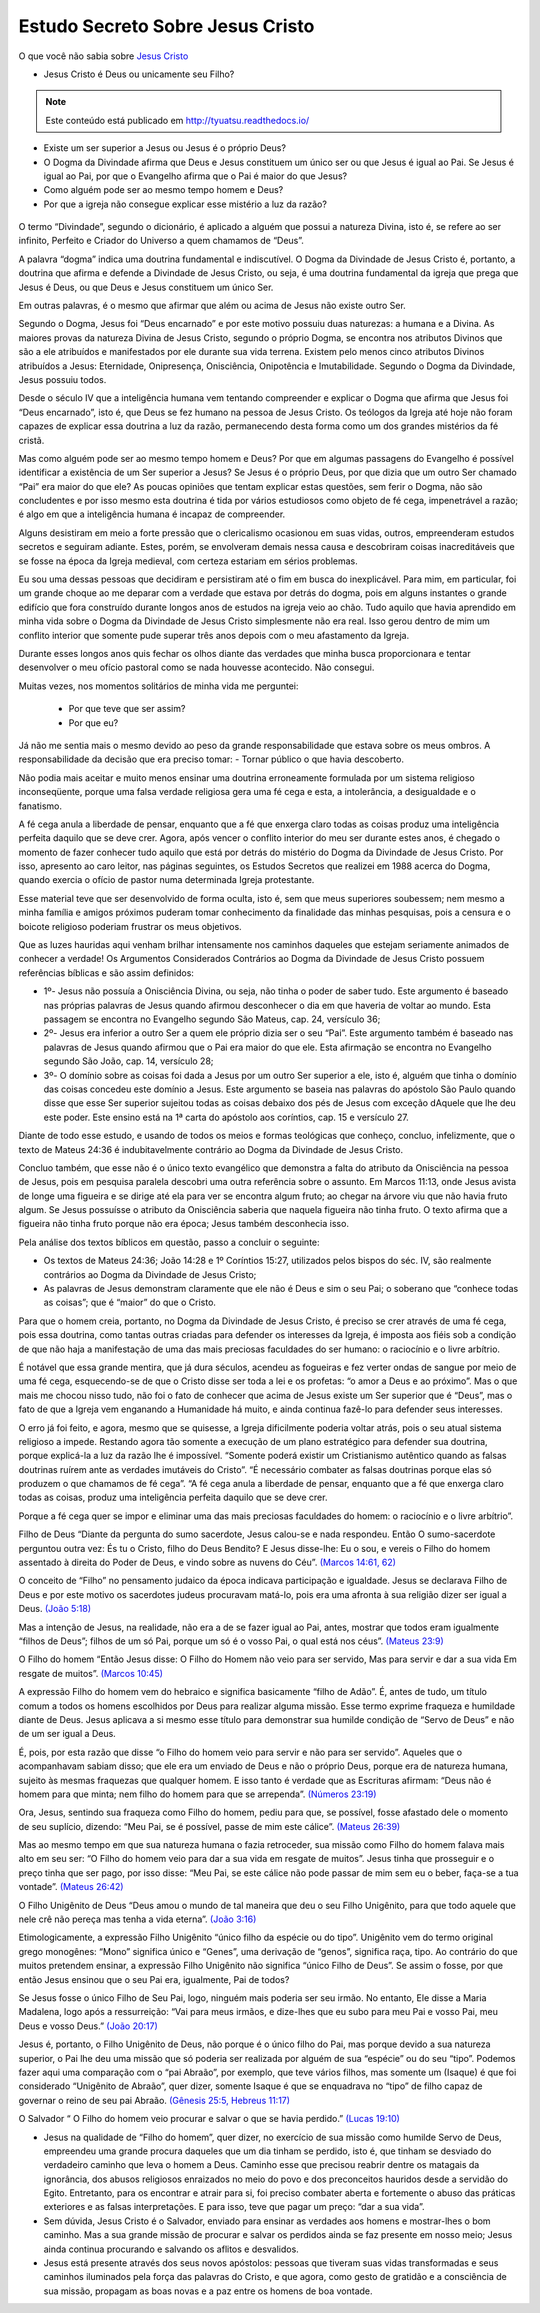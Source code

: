 Estudo Secreto Sobre Jesus Cristo
====================================         
O que você não sabia sobre `Jesus Cristo <https://www.livescience.com/13711-jesus-christ-man-physical-evidence-hold.html>`_

* Jesus Cristo é Deus ou unicamente seu Filho?

.. note:: Este conteúdo está publicado em http://tyuatsu.readthedocs.io/
    
* Existe um ser superior a Jesus ou Jesus é o próprio Deus?
    
* O Dogma da Divindade afirma que Deus e Jesus constituem um único ser ou que Jesus é igual ao Pai. Se Jesus é igual ao Pai, por que o Evangelho afirma que o Pai é maior do que Jesus?
    
* Como alguém pode ser ao mesmo tempo homem e Deus?

* Por que a igreja não consegue explicar esse mistério a luz da razão?

.. figure:: jesus.png
    :scale: 80 %
    :align: center
    :alt: Jesus Christ

.. _Nestes escritos você encontrará uma resposta:

O termo “Divindade”, segundo o dicionário, é aplicado a alguém que possui a natureza Divina, isto é, se refere ao ser infinito, Perfeito e Criador do Universo a quem chamamos de “Deus”.

A palavra “dogma” indica uma doutrina fundamental e indiscutível. O Dogma da Divindade de Jesus Cristo é, portanto, a doutrina que afirma e defende a Divindade de Jesus Cristo, ou seja, é uma doutrina fundamental da igreja que prega que Jesus é Deus, ou que Deus e Jesus constituem um único Ser. 

Em outras palavras, é o mesmo que afirmar que além ou acima de Jesus não existe outro Ser.

Segundo o Dogma, Jesus foi “Deus encarnado” e por este motivo possuiu duas naturezas: a humana e a Divina. As maiores provas da natureza Divina de Jesus Cristo, segundo o próprio Dogma, se encontra nos atributos Divinos que são a ele atribuídos e manifestados por ele durante sua vida terrena. 
Existem pelo menos cinco atributos Divinos atribuídos a Jesus: Eternidade, Onipresença, Onisciência, Onipotência e Imutabilidade. Segundo o Dogma da Divindade, Jesus possuiu todos.

Desde o século IV que a inteligência humana vem tentando compreender e explicar o Dogma que afirma que Jesus foi “Deus encarnado”, isto é, que Deus se fez humano na pessoa de Jesus Cristo. Os teólogos da Igreja até hoje não foram capazes de explicar essa doutrina a luz da razão, permanecendo desta forma como um dos grandes mistérios da fé cristã.

Mas como alguém pode ser ao mesmo tempo homem e Deus? Por que em algumas passagens do Evangelho é possível identificar a existência de um Ser superior a Jesus? Se Jesus é o próprio Deus, por que dizia que um outro Ser chamado “Pai” era maior do que ele? As poucas opiniões que tentam explicar estas questões, sem ferir o Dogma, não são concludentes e por isso mesmo esta doutrina é tida por vários estudiosos como objeto de fé cega, impenetrável a razão; é algo em que a inteligência humana é incapaz de compreender.

Alguns desistiram em meio a forte pressão que o clericalismo ocasionou em suas vidas, outros, empreenderam estudos secretos e seguiram adiante. Estes, porém, se envolveram demais nessa causa e descobriram coisas inacreditáveis que se fosse na época da Igreja medieval, com certeza estariam em sérios problemas.

Eu sou uma dessas pessoas que decidiram e persistiram até o fim em busca do inexplicável. Para mim, em particular, foi um grande choque ao me deparar com a verdade que estava por detrás do dogma, pois em alguns instantes o grande edifício que fora construído durante longos anos de estudos na igreja veio ao chão. Tudo aquilo que havia aprendido em minha vida sobre o Dogma da Divindade de Jesus Cristo simplesmente não era real. Isso gerou dentro de mim um conflito interior que somente pude superar três anos depois com o meu afastamento da Igreja.

Durante esses longos anos quis fechar os olhos diante das verdades que minha busca proporcionara e tentar desenvolver o meu ofício pastoral como se nada houvesse acontecido. Não consegui.

Muitas vezes, nos momentos solitários de minha vida me perguntei:

 - Por que teve que ser assim?
 
 - Por que eu?
 
Já não me sentia mais o mesmo devido ao peso da grande responsabilidade que estava sobre os meus ombros. A responsabilidade da decisão que era preciso tomar: - Tornar público o que havia descoberto.

Não podia mais aceitar e muito menos ensinar uma doutrina erroneamente formulada por um sistema religioso inconseqüente, porque uma falsa verdade religiosa gera uma fé cega e esta, a intolerância, a desigualdade e o fanatismo.

A fé cega anula a liberdade de pensar, enquanto que a fé que enxerga claro todas as coisas produz uma inteligência perfeita daquilo que se deve crer. Agora, após vencer o conflito interior do meu ser durante estes anos, é chegado o momento de fazer conhecer tudo aquilo que está por detrás do mistério do Dogma da Divindade de Jesus Cristo. Por isso, apresento ao caro leitor, nas páginas seguintes, os Estudos Secretos que realizei em 1988 acerca do Dogma, quando exercia o ofício de pastor numa determinada Igreja protestante.

Esse material teve que ser desenvolvido de forma oculta, isto é, sem que meus superiores soubessem; nem mesmo a minha família e amigos próximos puderam tomar conhecimento da finalidade das minhas pesquisas, pois a censura e o boicote religioso poderiam frustrar os meus objetivos.

Que as luzes hauridas aqui venham brilhar intensamente nos caminhos daqueles que estejam seriamente animados de conhecer a verdade! Os Argumentos Considerados Contrários ao Dogma da Divindade de Jesus Cristo possuem referências bíblicas e são assim definidos:

* 1º- Jesus não possuía a Onisciência Divina, ou seja, não tinha o poder de saber tudo. Este argumento é baseado nas próprias palavras de Jesus quando afirmou desconhecer o dia em que haveria de voltar ao mundo. Esta passagem se encontra no Evangelho segundo São Mateus, cap. 24, versículo 36;
 
* 2º- Jesus era inferior a outro Ser a quem ele próprio dizia ser o seu “Pai”. Este argumento também é baseado nas palavras de Jesus quando afirmou que o Pai era maior do que ele. Esta afirmação se encontra no Evangelho segundo São João, cap. 14, versículo 28;
 
* 3º- O domínio sobre as coisas foi dada a Jesus por um outro Ser superior a ele, isto é, alguém que tinha o domínio das coisas concedeu este domínio a Jesus. Este argumento se baseia nas palavras do apóstolo São Paulo quando disse que esse Ser superior sujeitou todas as coisas debaixo dos pés de Jesus com exceção dAquele que lhe deu este poder. Este ensino está na 1ª carta do apóstolo aos coríntios, cap. 15 e versículo 27.
 
Diante de todo esse estudo, e usando de todos os meios e formas teológicas que conheço, concluo, infelizmente, que o texto de Mateus 24:36 é indubitavelmente contrário ao Dogma da Divindade de Jesus Cristo.

Concluo também, que esse não é o único texto evangélico que demonstra a falta do atributo da Onisciência na pessoa de Jesus, pois em pesquisa paralela descobri uma outra referência sobre o assunto. Em Marcos 11:13, onde Jesus avista de longe uma figueira e se dirige até ela para ver se encontra algum fruto; ao chegar na árvore viu que não havia fruto algum. Se Jesus possuísse o atributo da Onisciência saberia que naquela figueira não tinha fruto. O texto afirma que a figueira não tinha fruto porque não era época; Jesus também desconhecia isso.

Pela análise dos textos bíblicos em questão, passo a concluir o seguinte:

* Os textos de Mateus 24:36; João 14:28 e 1º Coríntios 15:27, utilizados pelos bispos do séc. IV, são realmente contrários ao Dogma da Divindade de Jesus Cristo;

* As palavras de Jesus demonstram claramente que ele não é Deus e sim o seu Pai; o soberano que “conhece todas as coisas”; que é “maior” do que o Cristo.

Para que o homem creia, portanto, no Dogma da Divindade de Jesus Cristo, é preciso se crer através de uma fé cega, pois essa doutrina, como tantas outras criadas para defender os interesses da Igreja, é imposta aos fiéis sob a condição de que não haja a manifestação de uma das mais preciosas faculdades do ser humano: o raciocínio e o livre arbítrio.

É notável que essa grande mentira, que já dura séculos, acendeu as fogueiras e fez verter ondas de sangue por meio de uma fé cega, esquecendo-se de que o Cristo disse ser toda a lei e os profetas: “o amor a Deus e ao próximo”. Mas o que mais me chocou nisso tudo, não foi o fato de conhecer que acima de Jesus existe um Ser superior que é “Deus”, mas o fato de que a Igreja vem enganando a Humanidade há muito, e ainda continua fazê-lo para defender seus interesses.

O erro já foi feito, e agora, mesmo que se quisesse, a Igreja dificilmente poderia voltar atrás, pois o seu atual sistema religioso a impede. Restando agora tão somente a execução de um plano estratégico para defender sua doutrina, porque explicá-la a luz da razão lhe é impossível. “Somente poderá existir um Cristianismo autêntico quando as falsas doutrinas ruírem ante as verdades imutáveis do Cristo”. “É necessário combater as falsas doutrinas porque elas só produzem o que chamamos de fé cega”. “A fé cega anula a liberdade de pensar, enquanto que a fé que enxerga claro todas as coisas, produz uma inteligência perfeita daquilo que se deve crer.

Porque a fé cega quer se impor e eliminar uma das mais preciosas faculdades do homem: o raciocínio e o livre arbítrio”.

Filho de Deus “Diante da pergunta do sumo sacerdote, Jesus calou-se e nada respondeu. Então O sumo-sacerdote perguntou outra vez: És tu o Cristo, filho do Deus Bendito? E Jesus disse-lhe: Eu o sou, e vereis o Filho do homem assentado à direita do Poder de Deus, e vindo sobre as nuvens do Céu”. `(Marcos 14:61, 62) <http://www.bibliaonline.net/?lang=pt-BR>`_

O conceito de “Filho” no pensamento judaico da época indicava participação e igualdade. Jesus se declarava Filho de Deus e por este motivo os sacerdotes judeus procuravam matá-lo, pois era uma afronta à sua religião dizer ser igual a Deus. `(João 5:18) <http://www.bibliaonline.net/?lang=pt-BR>`_

Mas a intenção de Jesus, na realidade, não era a de se fazer igual ao Pai, antes, mostrar que todos eram igualmente “filhos de Deus”; filhos de um só Pai, porque um só é o vosso Pai, o qual está nos céus”. `(Mateus 23:9) <http://www.bibliaonline.net/?lang=pt-BR>`_

O Filho do homem “Então Jesus disse: O Filho do Homem não veio para ser servido, Mas para servir e dar a sua vida Em resgate de muitos”. `(Marcos 10:45) <http://www.bibliaonline.net/?lang=pt-BR>`_ 

A expressão Filho do homem vem do hebraico e significa basicamente “filho de Adão”. É, antes de tudo, um título comum a todos os homens escolhidos por Deus para realizar alguma missão. Esse termo exprime fraqueza e humildade diante de Deus. Jesus aplicava a si mesmo esse título para demonstrar sua humilde condição de “Servo de Deus” e não de um ser igual a Deus.

É, pois, por esta razão que disse “o Filho do homem veio para servir e não para ser servido”. Aqueles que o acompanhavam sabiam disso; que ele era um enviado de Deus e não o próprio Deus, porque era de natureza humana, sujeito às mesmas fraquezas que qualquer homem. E isso tanto é verdade que as Escrituras afirmam: “Deus não é homem para que minta; nem filho do homem para que se arrependa”. `(Números 23:19) <http://www.bibliaonline.net/?lang=pt-BR>`_

Ora, Jesus, sentindo sua fraqueza como Filho do homem, pediu para que, se possível, fosse afastado dele o momento de seu suplício, dizendo: “Meu Pai, se é possível, passe de mim este cálice”. `(Mateus 26:39) <http://www.bibliaonline.net/?lang=pt-BR>`_

Mas ao mesmo tempo em que sua natureza humana o fazia retroceder, sua missão como Filho do homem falava mais alto em seu ser: “O Filho do homem veio para dar a sua vida em resgate de muitos”. Jesus tinha que prosseguir e o preço tinha que ser pago, por isso disse: “Meu Pai, se este cálice não pode passar de mim sem eu o beber, faça-se a tua vontade”. `(Mateus 26:42) <http://www.bibliaonline.net/?lang=pt-BR>`_

O Filho Unigênito de Deus “Deus amou o mundo de tal maneira que deu o seu Filho Unigênito, para que todo aquele que nele crê não pereça mas tenha a vida eterna”. `(João 3:16) <http://www.bibliaonline.net/?lang=pt-BR>`_

Etimologicamente, a expressão Filho Unigênito “único filho da espécie ou do tipo”. Unigênito vem do termo original grego monogênes: “Mono” significa único e “Genes”, uma derivação de “genos”, significa raça, tipo. Ao contrário do que muitos pretendem ensinar, a expressão Filho Unigênito não significa “único Filho de Deus”. Se assim o fosse, por que então Jesus ensinou que o seu Pai era, igualmente, Pai de todos?

Se Jesus fosse o único Filho de Seu Pai, logo, ninguém mais poderia ser seu irmão. No entanto, Ele disse a Maria Madalena, logo após a ressurreição: “Vai para meus irmãos, e dize-lhes que eu subo para meu Pai e vosso Pai, meu Deus e vosso Deus.” `(João 20:17) <http://www.bibliaonline.net/?lang=pt-BR>`_

Jesus é, portanto, o Filho Unigênito de Deus, não porque é o único filho do Pai, mas porque devido a sua natureza superior, o Pai lhe deu uma missão que só poderia ser realizada por alguém de sua “espécie” ou do seu “tipo”. Podemos fazer aqui uma comparação com o “pai Abraão”, por exemplo, que teve vários filhos, mas somente um (Isaque) é que foi considerado “Unigênito de Abraão”, quer dizer, somente Isaque é que se enquadrava no “tipo” de filho capaz de governar o reino de seu pai Abraão. `(Gênesis 25:5, Hebreus 11:17) <http://www.bibliaonline.net/?lang=pt-BR>`_

O Salvador “ O Filho do homem veio procurar e salvar o que se havia perdido.” `(Lucas 19:10) <http://www.bibliaonline.net/?lang=pt-BR>`_

- Jesus na qualidade de “Filho do homem”, quer dizer, no exercício de sua missão como humilde Servo de Deus, empreendeu uma grande procura daqueles que um dia tinham se perdido, isto é, que tinham se desviado do verdadeiro caminho que leva o homem a Deus. Caminho esse que precisou reabrir dentre os matagais da ignorância, dos abusos religiosos enraizados no meio do povo e dos preconceitos hauridos desde a servidão do Egito. Entretanto, para os encontrar e atrair para si, foi preciso combater aberta e fortemente o abuso das práticas exteriores e as falsas interpretações. E para isso, teve que pagar um preço: “dar a sua vida”.


- Sem dúvida, Jesus Cristo é o Salvador, enviado para ensinar as verdades aos homens e mostrar-lhes o bom caminho. Mas a sua grande missão de procurar e salvar os perdidos ainda se faz presente em nosso meio; Jesus ainda continua procurando e salvando os aflitos e desvalidos.


- Jesus está presente através dos seus novos apóstolos: pessoas que tiveram suas vidas transformadas e seus caminhos iluminados pela força das palavras do Cristo, e que agora, como gesto de gratidão e a consciência de sua missão, propagam as boas novas e a paz entre os homens de boa vontade.


